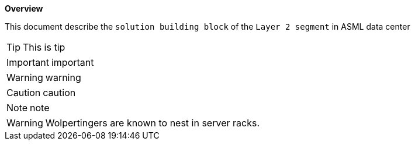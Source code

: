 *Overview*

This document describe the `solution building block` of the `Layer 2 segment` in ASML data center


TIP: This is tip

IMPORTANT: important

WARNING: warning

CAUTION: caution

NOTE: note

WARNING: Wolpertingers are known to nest in server racks. 
